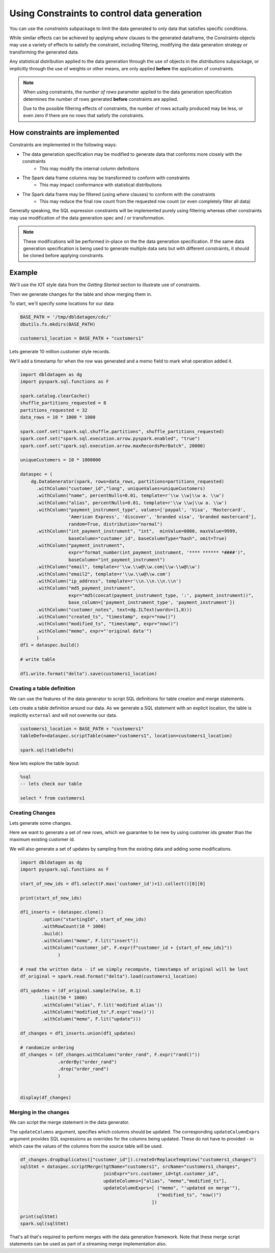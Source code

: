 .. Databricks Labs Data Generator documentation master file, created by
   sphinx-quickstart on Sun Jun 21 10:54:30 2020.

Using Constraints to control data generation
============================================

You can use the `constraints` subpackage to limit the data generated to only data that satisfies specific conditions.

While similar effects can be achieved by applying `where` clauses to the generated dataframe, the Constraints objects
may use a variety of effects to satisfy the constraint, including filtering, modifying the data generation strategy
or transforming the generated data.

Any statistical distribution applied to the data generation through the use of objects in the `distributions`
subpackage, or implicitly through the use of weights or other means, are only applied **before** the application
of constraints.

.. note ::
   When using constraints, the `number of rows` parameter applied to the data generation specification
   determines the number of rows generated **before** constraints are applied.

   Due to the possible filtering effects of constraints, the number of rows actually produced may be less, or even zero
   if there are no rows that satisfy the constraints.

How constraints are implemented
-------------------------------

.. image:: _static/images/generating_data_from_spec.png

Constraints are implemented in the following ways:

- The data generation specification may be modified to generate data that conforms more closely with the constraints
   - This may modify the internal column definitions
- The Spark data frame columns may be transformed to conform with constraints
   - This may impact conformance with statistical distributions
- The Spark data frame may be filtered (using `where` clauses) to conform with the constraints
   - This may reduce the final row count from the requested row count (or even completely filter all data)

Generally speaking, the SQL expression constraints will be implemented purely using filtering whereas other
constraints may use modification of the data generation spec and / or transformation.

.. note:: These modifications will be performed in-place on the the data generation specification. If the same
          data generation specification is being used to generate multiple data sets but with different constraints,
          it should be cloned before applying constraints.

Example
-------
We'll use the IOT style data from the `Getting Started` section to illustrate use of constraints.

Then we generate changes for the table and show merging them in.

To start, we'll specify some locations for our data:

.. code-block:: python

   BASE_PATH = '/tmp/dbldatagen/cdc/'
   dbutils.fs.mkdirs(BASE_PATH)

   customers1_location = BASE_PATH + "customers1"

Lets generate 10 million customer style records.

We'll add a timestamp for when the row was generated and a memo field to mark what operation added it.

.. code-block:: python

   import dbldatagen as dg
   import pyspark.sql.functions as F

   spark.catalog.clearCache()
   shuffle_partitions_requested = 8
   partitions_requested = 32
   data_rows = 10 * 1000 * 1000

   spark.conf.set("spark.sql.shuffle.partitions", shuffle_partitions_requested)
   spark.conf.set("spark.sql.execution.arrow.pyspark.enabled", "true")
   spark.conf.set("spark.sql.execution.arrow.maxRecordsPerBatch", 20000)

   uniqueCustomers = 10 * 1000000

   dataspec = (
       dg.DataGenerator(spark, rows=data_rows, partitions=partitions_requested)
         .withColumn("customer_id","long", uniqueValues=uniqueCustomers)
         .withColumn("name", percentNulls=0.01, template=r'\\w \\w|\\w a. \\w')
         .withColumn("alias", percentNulls=0.01, template=r'\\w \\w|\\w a. \\w')
         .withColumn("payment_instrument_type", values=['paypal', 'Visa', 'Mastercard',
                     'American Express', 'discover', 'branded visa', 'branded mastercard'],
                     random=True, distribution="normal")
         .withColumn("int_payment_instrument", "int",  minValue=0000, maxValue=9999,
                     baseColumn="customer_id", baseColumnType="hash", omit=True)
         .withColumn("payment_instrument",
                     expr="format_number(int_payment_instrument, '**** ****** *####')",
                     baseColumn="int_payment_instrument")
         .withColumn("email", template=r'\\w.\\w@\\w.com|\\w-\\w@\\w')
         .withColumn("email2", template=r'\\w.\\w@\\w.com')
         .withColumn("ip_address", template=r'\\n.\\n.\\n.\\n')
         .withColumn("md5_payment_instrument",
                     expr="md5(concat(payment_instrument_type, ':', payment_instrument))",
                     base_column=['payment_instrument_type', 'payment_instrument'])
         .withColumn("customer_notes", text=dg.ILText(words=(1,8)))
         .withColumn("created_ts", "timestamp", expr="now()")
         .withColumn("modified_ts", "timestamp", expr="now()")
         .withColumn("memo", expr="'original data'")
         )
   df1 = dataspec.build()

   # write table

   df1.write.format("delta").save(customers1_location)

Creating a table definition
^^^^^^^^^^^^^^^^^^^^^^^^^^^

We can use the features of the data generator to script SQL definitions for table creation and merge
statements.

Lets create a table definition around our data. As we generate a SQL statement with an explicit location,
the table is implicitly ``external`` and will not overwrite our data.

.. code-block:: python

   customers1_location = BASE_PATH + "customers1"
   tableDefn=dataspec.scriptTable(name="customers1", location=customers1_location)

   spark.sql(tableDefn)

Now lets explore the table layout:

.. code-block:: sql

   %sql
   -- lets check our table

   select * from customers1

Creating Changes
^^^^^^^^^^^^^^^^

Lets generate some changes.

Here we want to generate a set of new rows, which we guarantee to be new by using customer ids greater than the maximum
existing customer id.

We will also generate a set of updates by sampling from the existing data and adding some modifications.

.. code-block:: python

   import dbldatagen as dg
   import pyspark.sql.functions as F

   start_of_new_ids = df1.select(F.max('customer_id')+1).collect()[0][0]

   print(start_of_new_ids)

   df1_inserts = (dataspec.clone()
           .option("startingId", start_of_new_ids)
           .withRowCount(10 * 1000)
           .build()
           .withColumn("memo", F.lit("insert"))
           .withColumn("customer_id", F.expr(f"customer_id + {start_of_new_ids}"))
                 )

   # read the written data - if we simply recompute, timestamps of original will be lost
   df_original = spark.read.format("delta").load(customers1_location)

   df1_updates = (df_original.sample(False, 0.1)
           .limit(50 * 1000)
           .withColumn("alias", F.lit('modified alias'))
           .withColumn("modified_ts",F.expr('now()'))
           .withColumn("memo", F.lit("update")))

   df_changes = df1_inserts.union(df1_updates)

   # randomize ordering
   df_changes = (df_changes.withColumn("order_rand", F.expr("rand()"))
                 .orderBy("order_rand")
                 .drop("order_rand")
                 )


   display(df_changes)

Merging in the changes
^^^^^^^^^^^^^^^^^^^^^^

We can script the merge statement in the data generator.

The ``updateColumns`` argument, specifies which columns should be updated.
The corresponding ``updateColumnExprs`` argument provides SQL expressions as overrides for the
columns being updated. These do not have to provided - in which case the
values of the columns from the source table will be used.

.. code-block:: python

   df_changes.dropDuplicates(["customer_id"]).createOrReplaceTempView("customers1_changes")
   sqlStmt = dataspec.scriptMerge(tgtName="customers1", srcName="customers1_changes",
                                  joinExpr="src.customer_id=tgt.customer_id",
                                  updateColumns=["alias", "memo","modified_ts"],
                                  updateColumnExprs=[ ("memo", "'updated on merge'"),
                                                      ("modified_ts", "now()")
                                                    ])

   print(sqlStmt)
   spark.sql(sqlStmt)

That's all that's required to perform merges with the data generation framework.
Note that these merge script statements can be used as part of a streaming merge implementation also.

